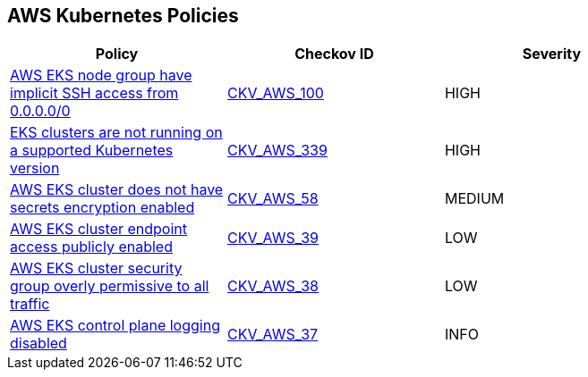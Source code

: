 == AWS Kubernetes Policies 

[width=85%]
[cols="1,1,1"]
|===
|Policy|Checkov ID| Severity

|xref:bc-aws-kubernetes-5.adoc[AWS EKS node group have implicit SSH access from 0.0.0.0/0]
| https://github.com/bridgecrewio/checkov/tree/master/checkov/terraform/checks/resource/aws/EKSNodeGroupRemoteAccess.py[CKV_AWS_100]
|HIGH

|xref:bc-aws-339.adoc[EKS clusters are not running on a supported Kubernetes version]
| https://github.com/bridgecrewio/checkov/blob/main/checkov/terraform/checks/resource/aws/EKSPlatformVersion.py[CKV_AWS_339]
|HIGH

|xref:bc-aws-kubernetes-3.adoc[AWS EKS cluster does not have secrets encryption enabled]
| https://github.com/bridgecrewio/checkov/tree/master/checkov/terraform/checks/resource/aws/EKSSecretsEncryption.py[CKV_AWS_58]
|MEDIUM

|xref:bc-aws-kubernetes-2.adoc[AWS EKS cluster endpoint access publicly enabled]
| https://github.com/bridgecrewio/checkov/tree/master/checkov/terraform/checks/resource/aws/EKSPublicAccess.py[CKV_AWS_39]
|LOW

|xref:bc-aws-kubernetes-1.adoc[AWS EKS cluster security group overly permissive to all traffic]
| https://github.com/bridgecrewio/checkov/tree/master/checkov/terraform/checks/resource/aws/EKSPublicAccessCIDR.py[CKV_AWS_38]
|LOW

|xref:bc-aws-kubernetes-4.adoc[AWS EKS control plane logging disabled]
| https://github.com/bridgecrewio/checkov/tree/master/checkov/terraform/checks/resource/aws/EKSControlPlaneLogging.py[CKV_AWS_37]
|INFO

|===
